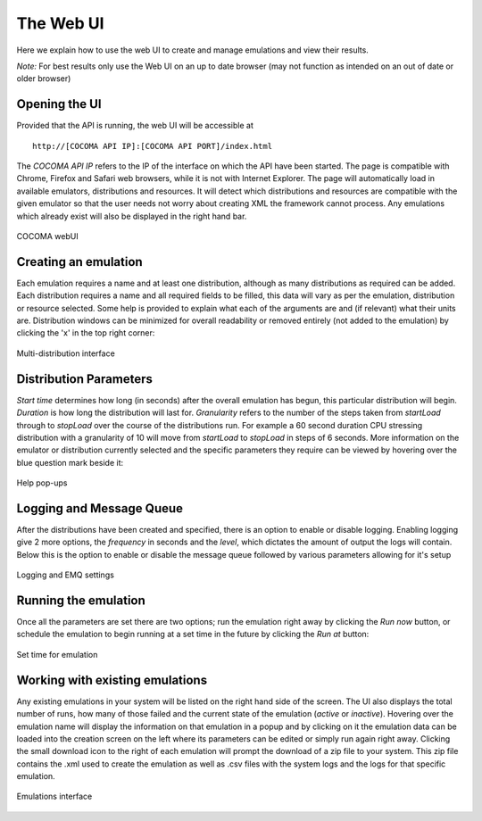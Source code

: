 The Web UI
==========
Here we explain how to use the web UI to create and manage emulations and view their results.

*Note:* For best results only use the Web UI on an up to date browser (may not function as intended on an out of date or older browser)

Opening the UI
--------------
Provided that the API is running, the web UI will be accessible at

:: 

        http://[COCOMA API IP]:[COCOMA API PORT]/index.html

The *COCOMA API IP* refers to the IP of the interface on which the API have been started. The page is compatible with Chrome, Firefox and Safari web browsers, while it is not with Internet Explorer. The page will automatically load in available emulators, distributions and resources. It will detect which distributions and resources are compatible with the given emulator so that the user needs not worry about creating XML the framework cannot process. Any emulations which already exist will also be displayed in the right hand bar.

.. figure:: webUIimages/Overall.png
        :scale: 70
        :align: center
        
        COCOMA webUI

Creating an emulation
---------------------
Each emulation requires a name and at least one distribution, although as many distributions as required can be added. Each distribution requires a name and all required fields to be filled, this data will vary as per the emulation, distribution or resource selected. Some help is provided to explain what each of the arguments are and (if relevant) what their units are. Distribution windows can be minimized for overall readability or removed entirely (not added to the emulation) by clicking the 'x' in the top right corner:


.. figure:: webUIimages/MultiDist.png
        :scale: 75
        :align: center
        
        Multi-distribution interface
        
Distribution Parameters
-----------------------
*Start time* determines how long (in seconds) after the overall emulation has begun, this particular distribution will begin. *Duration* is how long the distribution will last for. *Granularity* refers to the number of the steps taken from *startLoad* through to *stopLoad* over the course of the distributions run. For example a 60 second duration CPU stressing distribution with a granularity of 10 will move from *startLoad* to *stopLoad* in steps of 6 seconds. More information on the emulator or distribution currently selected and the specific parameters they require can be viewed by hovering over the blue question mark beside it:

.. figure:: webUIimages/ui_popup.png
        :scale: 90
        :align: center
        
        Help pop-ups

Logging and Message Queue
-------------------------
After the distributions have been created and specified, there is an option to enable or disable logging. Enabling logging give 2 more options, the *frequency* in seconds and the *level*, which dictates the amount of output the logs will contain. Below this is the option to enable or disable the message queue followed by various parameters allowing for it's setup

.. figure:: webUIimages/logsandMQ.png
        :scale: 80
        :align: center
        
        Logging and EMQ settings
        
Running the emulation
---------------------
Once all the parameters are set there are two options; run the emulation right away by clicking the *Run now* button, or schedule the emulation to begin running at a set time in the future by clicking the *Run at* button:

.. figure:: webUIimages/runAt.png
        :scale: 90
        :align: center  
        
        Set time for emulation	
	
Working with existing emulations
--------------------------------
Any existing emulations in your system will be listed on the right hand side of the screen. The UI also displays the total number of runs, how many of those failed and the current state of the emulation (*active* or *inactive*). Hovering over the emulation name will display the information on that emulation in a popup and by clicking on it the emulation data
can be loaded into the creation screen on the left where its parameters can be edited or simply run again right away. Clicking the small download icon to the right of each emulation will prompt the download of a zip file to your system. This zip file contains the .xml used to create the emulation as well as .csv files with the system logs and the logs for that specific emulation.

.. figure:: webUIimages/emuDisplay.png
        :scale: 90
        :align: center
        
        Emulations interface
